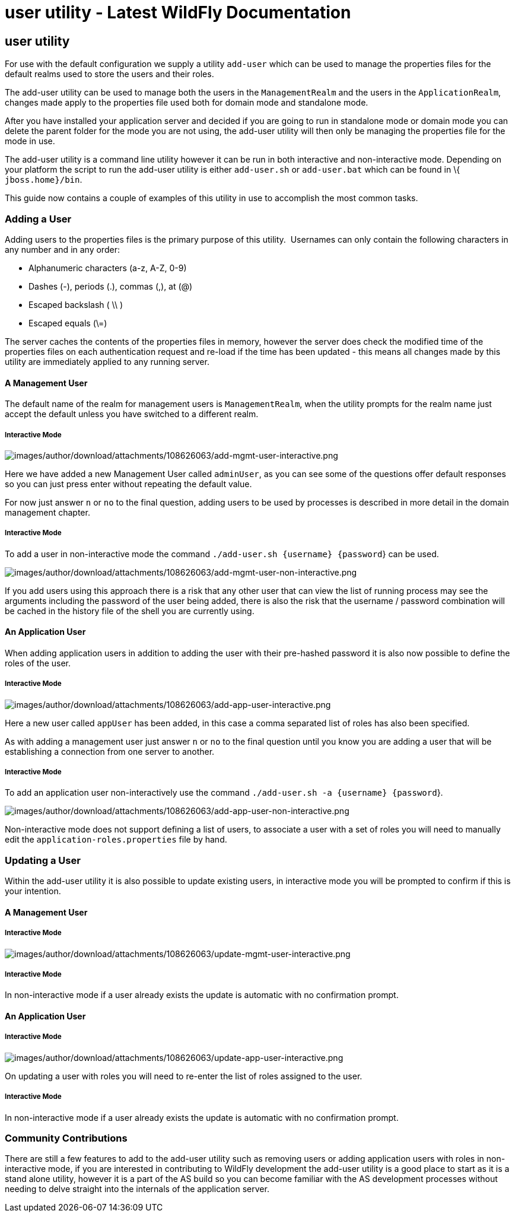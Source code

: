 user utility - Latest WildFly Documentation
===========================================

[[user-utility]]
user utility
------------

For use with the default configuration we supply a utility `add-user`
which can be used to manage the properties files for the default realms
used to store the users and their roles.

The add-user utility can be used to manage both the users in the
`ManagementRealm` and the users in the `ApplicationRealm`, changes made
apply to the properties file used both for domain mode and standalone
mode.

After you have installed your application server and decided if you are
going to run in standalone mode or domain mode you can delete the parent
folder for the mode you are not using, the add-user utility will then
only be managing the properties file for the mode in use.

The add-user utility is a command line utility however it can be run in
both interactive and non-interactive mode. Depending on your platform
the script to run the add-user utility is either `add-user.sh` or
`add-user.bat` which can be found in \{ `jboss.home}/bin`.

This guide now contains a couple of examples of this utility in use to
accomplish the most common tasks.

[[adding-a-user]]
Adding a User
~~~~~~~~~~~~~

Adding users to the properties files is the primary purpose of this
utility.  Usernames can only contain the following characters in any
number and in any order:

*  Alphanumeric characters (a-z, A-Z, 0-9)
*  Dashes (-), periods (.), commas (,), at (@)
*  Escaped backslash ( \\ )
*  Escaped equals (\=)

The server caches the contents of the properties files in memory,
however the server does check the modified time of the properties files
on each authentication request and re-load if the time has been updated
- this means all changes made by this utility are immediately applied to
any running server.

[[a-management-user]]
A Management User
^^^^^^^^^^^^^^^^^

The default name of the realm for management users is `ManagementRealm`,
when the utility prompts for the realm name just accept the default
unless you have switched to a different realm.

[[interactive-mode]]
Interactive Mode
++++++++++++++++

image:images/author/download/attachments/108626063/add-mgmt-user-interactive.png[images/author/download/attachments/108626063/add-mgmt-user-interactive.png]

Here we have added a new Management User called `adminUser`, as you can
see some of the questions offer default responses so you can just press
enter without repeating the default value.

For now just answer `n` or `no` to the final question, adding users to
be used by processes is described in more detail in the domain
management chapter.

[[interactive-mode-1]]
Interactive Mode
++++++++++++++++

To add a user in non-interactive mode the command
`./add-user.sh {username} {password`} can be used.

image:images/author/download/attachments/108626063/add-mgmt-user-non-interactive.png[images/author/download/attachments/108626063/add-mgmt-user-non-interactive.png]

If you add users using this approach there is a risk that any other user
that can view the list of running process may see the arguments
including the password of the user being added, there is also the risk
that the username / password combination will be cached in the history
file of the shell you are currently using.

[[an-application-user]]
An Application User
^^^^^^^^^^^^^^^^^^^

When adding application users in addition to adding the user with their
pre-hashed password it is also now possible to define the roles of the
user.

[[interactive-mode-2]]
Interactive Mode
++++++++++++++++

image:images/author/download/attachments/108626063/add-app-user-interactive.png[images/author/download/attachments/108626063/add-app-user-interactive.png]

Here a new user called `appUser` has been added, in this case a comma
separated list of roles has also been specified.

As with adding a management user just answer `n` or `no` to the final
question until you know you are adding a user that will be establishing
a connection from one server to another.

[[interactive-mode-3]]
Interactive Mode
++++++++++++++++

To add an application user non-interactively use the command
`./add-user.sh -a {username} {password`}.

image:images/author/download/attachments/108626063/add-app-user-non-interactive.png[images/author/download/attachments/108626063/add-app-user-non-interactive.png]

Non-interactive mode does not support defining a list of users, to
associate a user with a set of roles you will need to manually edit the
`application-roles.properties` file by hand.

[[updating-a-user]]
Updating a User
~~~~~~~~~~~~~~~

Within the add-user utility it is also possible to update existing
users, in interactive mode you will be prompted to confirm if this is
your intention.

[[a-management-user-1]]
A Management User
^^^^^^^^^^^^^^^^^

[[interactive-mode-4]]
Interactive Mode
++++++++++++++++

image:images/author/download/attachments/108626063/update-mgmt-user-interactive.png[images/author/download/attachments/108626063/update-mgmt-user-interactive.png]

[[interactive-mode-5]]
Interactive Mode
++++++++++++++++

In non-interactive mode if a user already exists the update is automatic
with no confirmation prompt.

[[an-application-user-1]]
An Application User
^^^^^^^^^^^^^^^^^^^

[[interactive-mode-6]]
Interactive Mode
++++++++++++++++

image:images/author/download/attachments/108626063/update-app-user-interactive.png[images/author/download/attachments/108626063/update-app-user-interactive.png]

On updating a user with roles you will need to re-enter the list of
roles assigned to the user.

[[interactive-mode-7]]
Interactive Mode
++++++++++++++++

In non-interactive mode if a user already exists the update is automatic
with no confirmation prompt.

[[community-contributions]]
Community Contributions
~~~~~~~~~~~~~~~~~~~~~~~

There are still a few features to add to the add-user utility such as
removing users or adding application users with roles in non-interactive
mode, if you are interested in contributing to WildFly development the
add-user utility is a good place to start as it is a stand alone
utility, however it is a part of the AS build so you can become familiar
with the AS development processes without needing to delve straight into
the internals of the application server.
